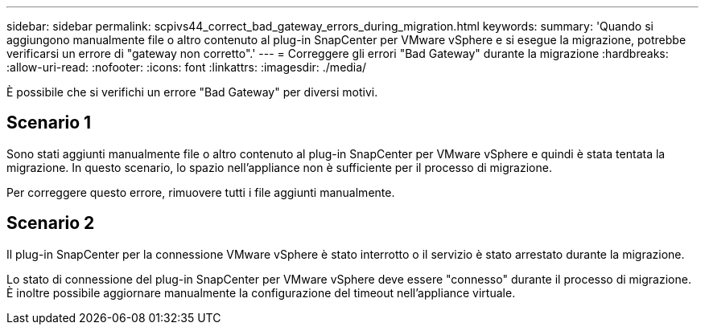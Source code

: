 ---
sidebar: sidebar 
permalink: scpivs44_correct_bad_gateway_errors_during_migration.html 
keywords:  
summary: 'Quando si aggiungono manualmente file o altro contenuto al plug-in SnapCenter per VMware vSphere e si esegue la migrazione, potrebbe verificarsi un errore di "gateway non corretto".' 
---
= Correggere gli errori "Bad Gateway" durante la migrazione
:hardbreaks:
:allow-uri-read: 
:nofooter: 
:icons: font
:linkattrs: 
:imagesdir: ./media/


[role="lead"]
È possibile che si verifichi un errore "Bad Gateway" per diversi motivi.



== Scenario 1

Sono stati aggiunti manualmente file o altro contenuto al plug-in SnapCenter per VMware vSphere e quindi è stata tentata la migrazione. In questo scenario, lo spazio nell'appliance non è sufficiente per il processo di migrazione.

Per correggere questo errore, rimuovere tutti i file aggiunti manualmente.



== Scenario 2

Il plug-in SnapCenter per la connessione VMware vSphere è stato interrotto o il servizio è stato arrestato durante la migrazione.

Lo stato di connessione del plug-in SnapCenter per VMware vSphere deve essere "connesso" durante il processo di migrazione. È inoltre possibile aggiornare manualmente la configurazione del timeout nell'appliance virtuale.
